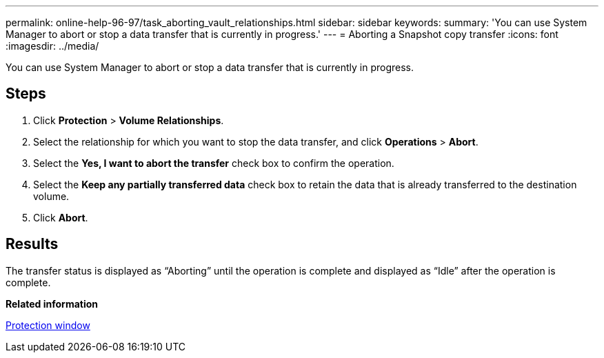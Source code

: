 ---
permalink: online-help-96-97/task_aborting_vault_relationships.html
sidebar: sidebar
keywords: 
summary: 'You can use System Manager to abort or stop a data transfer that is currently in progress.'
---
= Aborting a Snapshot copy transfer
:icons: font
:imagesdir: ../media/

[.lead]
You can use System Manager to abort or stop a data transfer that is currently in progress.

== Steps

. Click *Protection* > *Volume Relationships*.
. Select the relationship for which you want to stop the data transfer, and click *Operations* > *Abort*.
. Select the *Yes, I want to abort the transfer* check box to confirm the operation.
. Select the *Keep any partially transferred data* check box to retain the data that is already transferred to the destination volume.
. Click *Abort*.

== Results

The transfer status is displayed as "`Aborting`" until the operation is complete and displayed as "`Idle`" after the operation is complete.

*Related information*

xref:reference_protection_window.adoc[Protection window]
